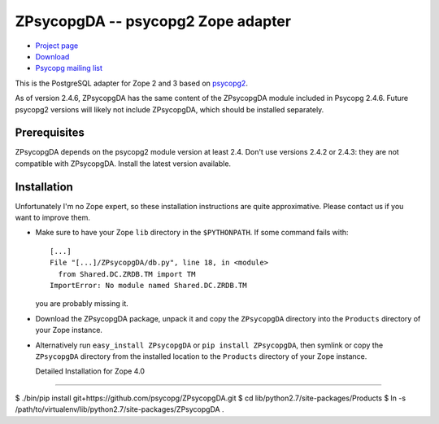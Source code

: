 ZPsycopgDA -- psycopg2 Zope adapter
===================================

- `Project page`__
- `Download`__
- `Psycopg mailing list`__

.. __: https://github.com/psycopg/ZPsycopgDA
.. __: https://pypi.python.org/pypi/ZPsycopgDA/
.. __: http://mail.postgresql.org/mj/mj_wwwusr/domain=postgresql.org?func=lists-long-full&extra=psycopg


This is the PostgreSQL adapter for Zope 2 and 3 based on psycopg2__.

As of version 2.4.6, ZPsycopgDA has the same content of the ZPsycopgDA module
included in Psycopg 2.4.6. Future psycopg2 versions will likely not include
ZPsycopgDA, which should be installed separately.

.. __: http://initd.org/psycopg/


Prerequisites
-------------

ZPsycopgDA depends on the psycopg2 module version at least 2.4. Don't use
versions 2.4.2 or 2.4.3: they are not compatible with ZPsycopgDA. Install the
latest version available.


Installation
------------

Unfortunately I'm no Zope expert, so these installation instructions are quite
approximative. Please contact us if you want to improve them.

- Make sure to have your Zope ``lib`` directory in the ``$PYTHONPATH``. If
  some command fails with::

    [...]
    File "[...]/ZPsycopgDA/db.py", line 18, in <module>
      from Shared.DC.ZRDB.TM import TM
    ImportError: No module named Shared.DC.ZRDB.TM

  you are probably missing it.

- Download the ZPsycopgDA package, unpack it and copy the ``ZPsycopgDA``
  directory into the ``Products`` directory of your Zope instance.

- Alternatively run ``easy_install ZPsycopgDA`` or ``pip install ZPsycopgDA``,
  then symlink or copy the ``ZPsycopgDA`` directory from the installed
  location to the ``Products`` directory of your Zope instance.
  
  Detailed Installation for Zope 4.0
----------------------------------

$ ./bin/pip install git+https://github.com/psycopg/ZPsycopgDA.git
$ cd lib/python2.7/site-packages/Products
$ ln -s /path/to/virtualenv/lib/python2.7/site-packages/ZPsycopgDA .

